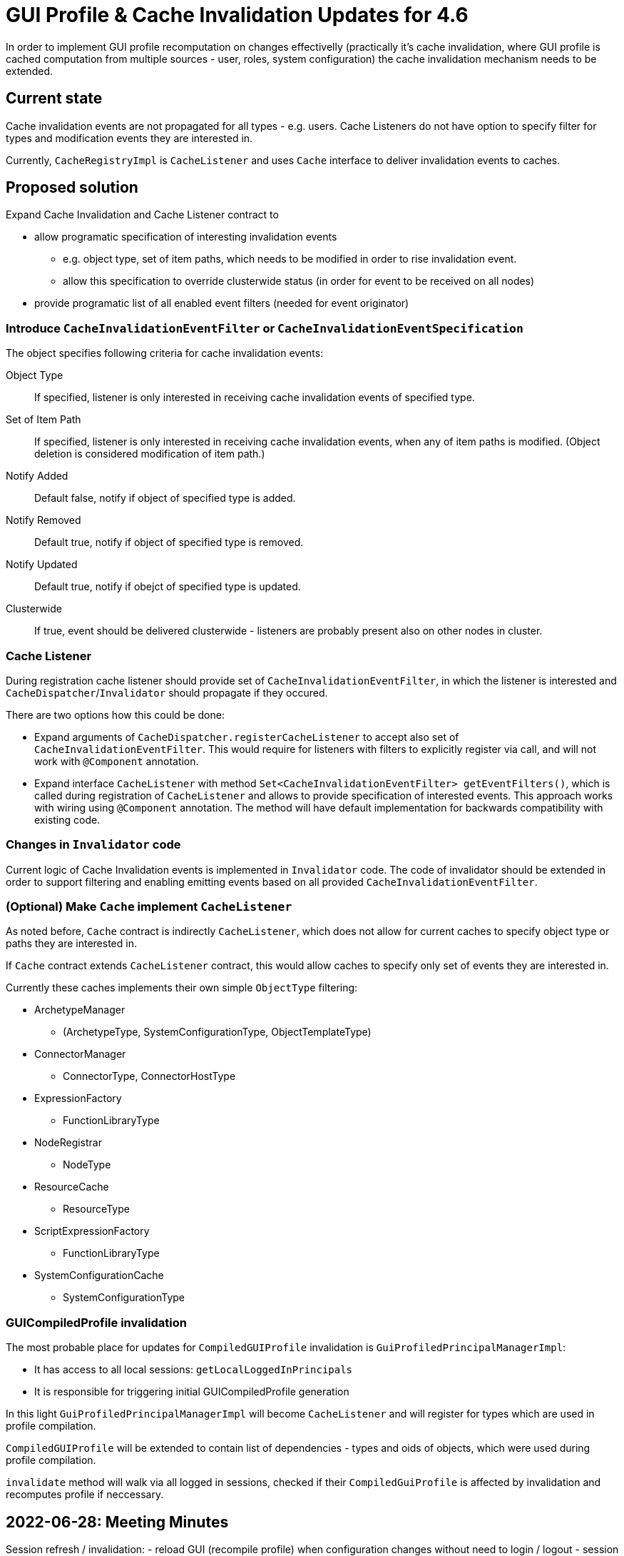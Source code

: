 = GUI Profile & Cache Invalidation Updates for 4.6

In order to implement GUI profile recomputation on changes effectivelly
(practically it's cache invalidation, where GUI profile is cached computation from multiple sources - user, roles, system configuration)
the cache invalidation mechanism needs to be extended.

== Current state

Cache invalidation events are not propagated for all types - e.g. users.
Cache Listeners do not have option to specify filter for types and modification
events they are interested in.

Currently, `CacheRegistryImpl` is `CacheListener` and uses `Cache` interface
to deliver invalidation events to caches.

== Proposed solution

Expand Cache Invalidation and Cache Listener contract to

  - allow programatic specification of interesting invalidation events
  * e.g. object type, set of item paths, which needs to be modified in order
      to rise invalidation event.
  * allow this specification to override clusterwide status (in order for event
    to be received on all nodes)
  - provide programatic list of all enabled event filters (needed for event originator)


=== Introduce `CacheInvalidationEventFilter` or `CacheInvalidationEventSpecification`

The object specifies following criteria for cache invalidation events:

Object Type::
  If specified, listener is only interested in receiving cache invalidation events
  of specified type.
Set of Item Path::
  If specified, listener is only interested in receiving cache invalidation events, when
  any of item paths is modified. (Object deletion is considered modification of item path.)
Notify Added::
  Default false, notify if object of specified type is added.
Notify Removed::
  Default true, notify if object of specified type is removed.
Notify Updated::
  Default true, notify if obejct of specified type is updated.

Clusterwide::
  If true, event should be delivered clusterwide - listeners are probably present also
  on other nodes in cluster.

=== Cache Listener

During registration cache listener should provide set of `CacheInvalidationEventFilter`,
in which the listener is interested and `CacheDispatcher`/`Invalidator` should propagate
if they occured.

There are two options how this could be done:

 - Expand arguments of `CacheDispatcher.registerCacheListener` to accept also set of `CacheInvalidationEventFilter`.
 This would require for listeners with filters to explicitly register via call, and will not work with `@Component`
 annotation.
 - Expand interface `CacheListener` with method `Set<CacheInvalidationEventFilter> getEventFilters()`, which is called
   during registration of `CacheListener` and allows to provide specification of interested events. This approach works
   with wiring using `@Component` annotation. The method will have default implementation for backwards compatibility
   with existing code.

=== Changes in `Invalidator` code

Current logic of Cache Invalidation events is implemented in `Invalidator` code.
The code of invalidator should be extended in order to support filtering and enabling
emitting events based on all provided `CacheInvalidationEventFilter`.



=== (Optional) Make `Cache` implement `CacheListener`

As noted before, `Cache` contract is indirectly `CacheListener`, which does not allow
for current caches to specify object type or paths they are interested in.

If `Cache` contract extends `CacheListener` contract, this would allow caches
to specify only set of events they are interested in.

Currently these caches implements their own simple `ObjectType` filtering:

 * ArchetypeManager
   - (ArchetypeType, SystemConfigurationType, ObjectTemplateType)
 * ConnectorManager
   - ConnectorType, ConnectorHostType
 * ExpressionFactory
   - FunctionLibraryType
 * NodeRegistrar
   - NodeType
 * ResourceCache
   - ResourceType
 * ScriptExpressionFactory
   - FunctionLibraryType
 * SystemConfigurationCache
   - SystemConfigurationType



=== GUICompiledProfile invalidation

The most probable place for updates for `CompiledGUIProfile` invalidation is
`GuiProfiledPrincipalManagerImpl`:

 * It has access to all local sessions: `getLocalLoggedInPrincipals`
 * It is responsible for triggering initial GUICompiledProfile generation

In this light `GuiProfiledPrincipalManagerImpl` will become `CacheListener`
and will register for types which are used in profile compilation.

`CompiledGUIProfile` will be extended to contain list of dependencies - types and oids
of objects, which were used during profile compilation.

`invalidate` method will walk via all logged in sessions, checked if their `CompiledGuiProfile` is affected by invalidation
and recomputes profile if neccessary.


== 2022-06-28: Meeting Minutes

Session refresh / invalidation:
  - reload GUI (recompile profile) when configuration changes without need to login / logout
  - session close when user is disabled

Step 1: extend cache invalidation with changed item paths registration for invalidation events.
This registration provides additional information


Step 2:
Authorization / GUI code uses new cache listening for types and paths which affects GUI compilation.

 Compiled GUI profiles are invalidated on oid, type changes from CacheInvalidation
 - CompiledGUIProfile should contain list of all objects considered for GUI profile (not only objects applied, eg. all user roles)

 - ProfileManager contains list of all active CompiledGUIProfile - on cache invalidation event it walks thru all profiles and invalidates (recomputes) affected profiles


Step 3: Make cluster-wide cache invalidation asynchronous.

Lockout status task:
  - update lockout status
